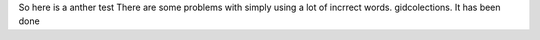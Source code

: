 So here is a anther test
There are some problems with simply using a lot of incrrect words.
gidcolections. It has been done
